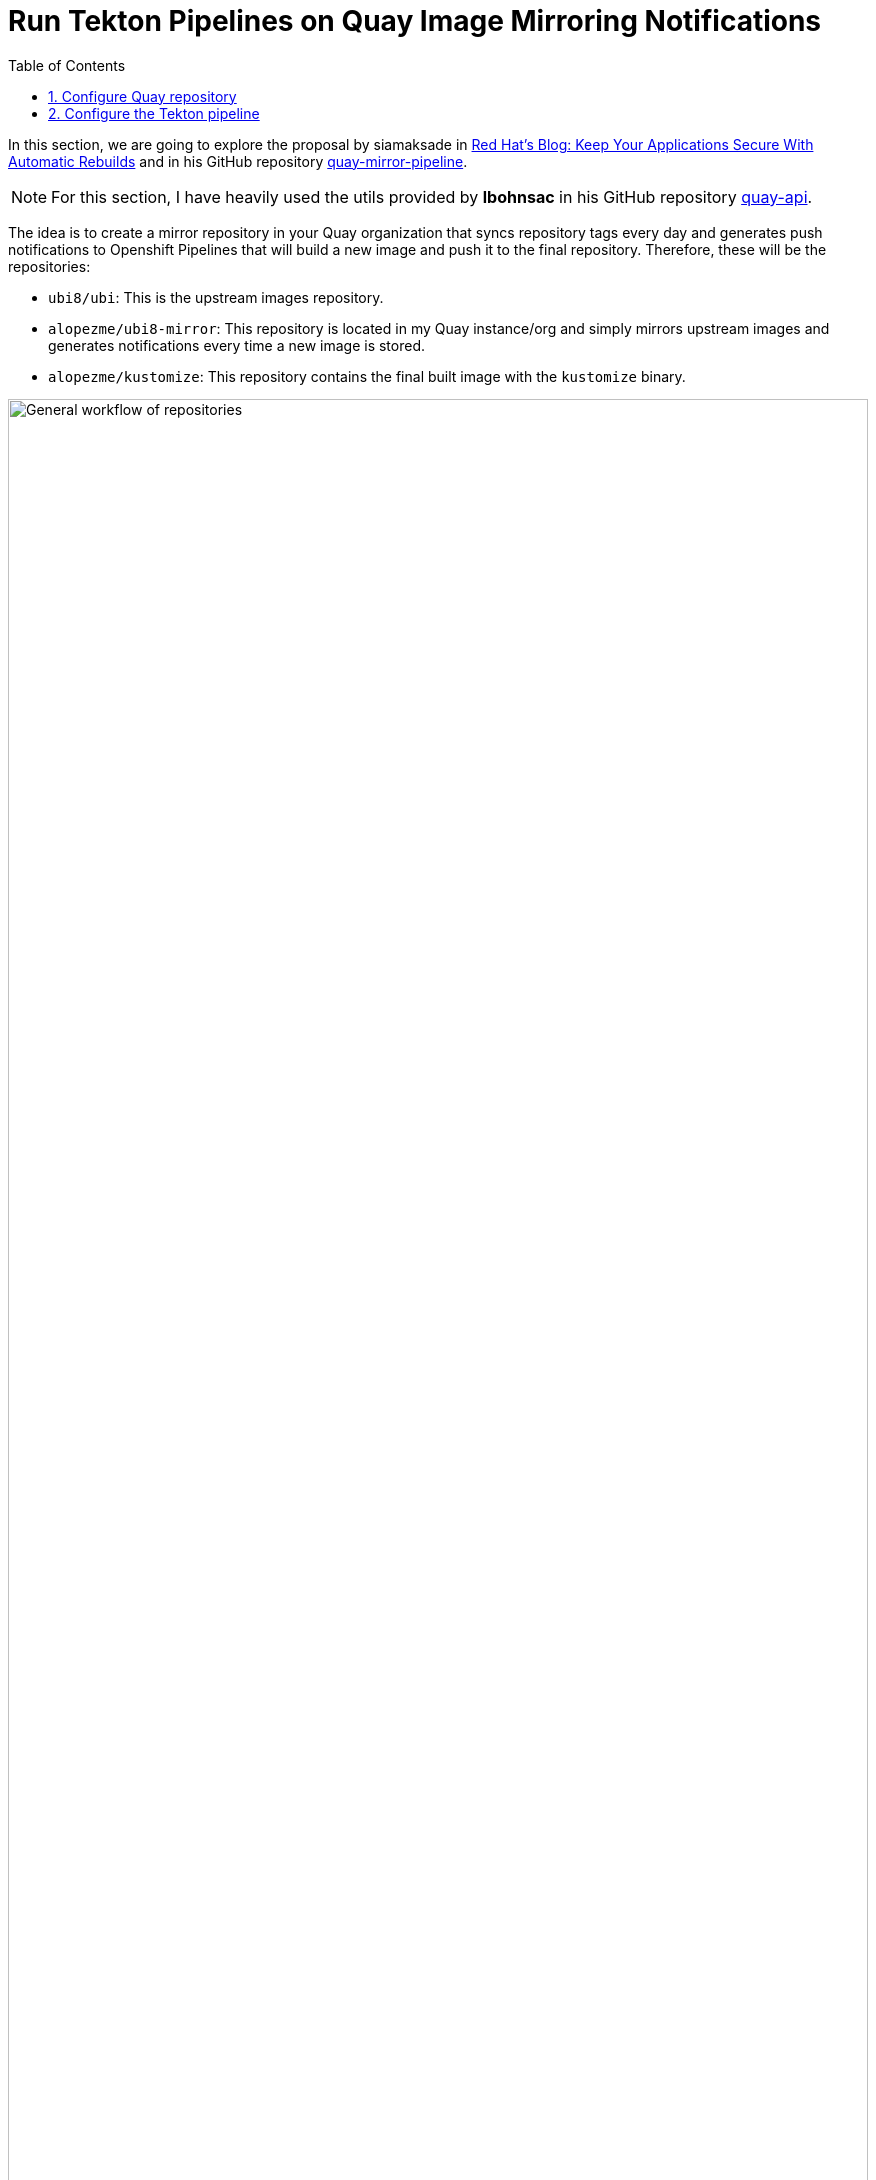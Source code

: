 :imagesdir: ../images
= Run Tekton Pipelines on Quay Image Mirroring Notifications
:sectanchors:
:sectnumlevels: 2
:sectnums: 
:toc:

In this section, we are going to explore the proposal by siamaksade in https://cloud.redhat.com/blog/keep-your-applications-secure-with-automatic-rebuilds[Red Hat's Blog: Keep Your Applications Secure With Automatic Rebuilds] and in his GitHub repository https://github.com/siamaksade/quay-mirror-pipeline[quay-mirror-pipeline].


NOTE: For this section, I have heavily used the utils provided by *lbohnsac* in his GitHub repository https://github.com/lbohnsac/quay-api[quay-api].


The idea is to create a mirror repository in your Quay organization that syncs repository tags every day and generates push notifications to Openshift Pipelines that will build a new image and push it to the final repository. Therefore, these will be the repositories:

* `ubi8/ubi`: This is the upstream images repository.
* `alopezme/ubi8-mirror`: This repository is located in my Quay instance/org and simply mirrors upstream images and generates notifications every time a new image is stored.
* `alopezme/kustomize`: This repository contains the final built image with the `kustomize` binary.  


.General workflow of repositories
image::quay-mirror-01.png["General workflow of repositories", width=100%]


== Configure Quay repository

First, create a new repository that will mirror the content of the RH official registry:

.Create a new repository
image::quay-mirror-02.png["Create a new repository", width=100%]


Create a Robot Account with the following access to both repositories:

.Permissions of the Robot Account
image::quay-mirror-03.png["Permissions of the Robot Account", width=100%]

Set up notifications on push:

.Permissions of the Robot Account
image::quay-mirror-04.png["Permissions of the Robot Account", width=100%]

== Configure the Tekton pipeline


